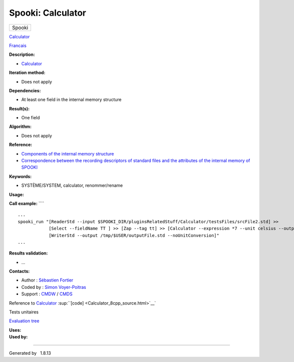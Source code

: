 ==================
Spooki: Calculator
==================

.. raw:: html

   <div id="top">

.. raw:: html

   <div id="titlearea">

+--------------------------------------------------------------------------+
| .. raw:: html                                                            |
|                                                                          |
|    <div id="projectname">                                                |
|                                                                          |
| Spooki                                                                   |
|                                                                          |
| .. raw:: html                                                            |
|                                                                          |
|    </div>                                                                |
+--------------------------------------------------------------------------+

.. raw:: html

   </div>

.. raw:: html

   <div id="main-nav">

.. raw:: html

   </div>

.. raw:: html

   <div id="MSearchSelectWindow"
   onmouseover="return searchBox.OnSearchSelectShow()"
   onmouseout="return searchBox.OnSearchSelectHide()"
   onkeydown="return searchBox.OnSearchSelectKey(event)">

.. raw:: html

   </div>

.. raw:: html

   <div id="MSearchResultsWindow">

.. raw:: html

   </div>

.. raw:: html

   </div>

.. raw:: html

   <div class="header">

.. raw:: html

   <div class="headertitle">

.. raw:: html

   <div class="title">

`Calculator <classCalculator.html>`__

.. raw:: html

   </div>

.. raw:: html

   </div>

.. raw:: html

   </div>

.. raw:: html

   <div class="contents">

.. raw:: html

   <div class="textblock">

`Francais <../../spooki_french_doc/html/pluginCalculator.html>`__

**Description:**

-  `Calculator <classCalculator.html>`__

**Iteration method:**

-  Does not apply

**Dependencies:**

-  At least one field in the internal memory structure

**Result(s):**

-  One field

**Algorithm:**

-  Does not apply

**Reference:**

-  `Components of the internal memory
   structure <https://wiki.cmc.ec.gc.ca/wiki/Spooki/en/Documentation/System_components#meteo_infos:>`__
-  `Correspondence between the recording descriptors of standard files
   and the attributes of the internal memory of
   SPOOKI <https://wiki.cmc.ec.gc.ca/wiki/Spooki/en/Correspondence_STD_Files_-_SPOOKI>`__

**Keywords:**

-  SYSTÈME/SYSTEM, calculator, renommer/rename

**Usage:**

**Call example:** ````

::

        ...
        spooki_run "[ReaderStd --input $SPOOKI_DIR/pluginsRelatedStuff/Calculator/testsFiles/srcFile2.std] >>
                    [Select --fieldName TT ] >> [Zap --tag tt] >> [Calculator --expression *7 --unit celsius --outputFieldName RSLT] >>
                    [WriterStd --output /tmp/$USER/outputFile.std --noUnitConversion]"
        ...

**Results validation:**

-  ...

**Contacts:**

-  Author : `Sébastien
   Fortier <https://wiki.cmc.ec.gc.ca/wiki/User:Fortiers>`__
-  Coded by : `Simon
   Voyer-Poitras <https://wiki.cmc.ec.gc.ca/wiki/User:Voyerpoitrass>`__
-  Support : `CMDW <https://wiki.cmc.ec.gc.ca/wiki/CMDW>`__ /
   `CMDS <https://wiki.cmc.ec.gc.ca/wiki/CMDS>`__

Reference to `Calculator <classCalculator.html>`__
:sup:``[code] <Calculator_8cpp_source.html>`__`

Tests unitaires

`Evaluation tree <Calculator_graph.png>`__

| **Uses:**

| **Used by:**

.. raw:: html

   </div>

.. raw:: html

   </div>

--------------

Generated by  |doxygen| 1.8.13

.. |doxygen| image:: doxygen.png
   :class: footer
   :target: http://www.doxygen.org/index.html
